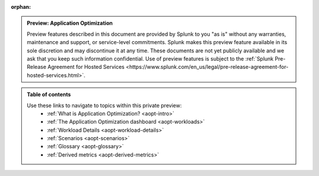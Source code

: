 :orphan:

.. _toc:

.. admonition:: Preview: Application Optimization

    Preview features described in this document are provided by Splunk to you "as is" 
    without any warranties, maintenance and support, or service-level commitments. 
    Splunk makes this preview feature available in its sole discretion and may 
    discontinue it at any time. These documents are not yet publicly available and 
    we ask that you keep such information confidential. Use of preview features is 
    subject to the :ref:`Splunk Pre-Release Agreement for Hosted Services 
    <https://www.splunk.com/en_us/legal/pre-release-agreement-for-hosted-services.html>`.


.. admonition:: Table of contents

    Use these links to navigate to topics within this private preview: 
        * :ref:`What is Application Optimization? <aopt-intro>`
        * :ref:`The Application Optimization dashboard <aopt-workloads>`
        * :ref:`Workload Details <aopt-workload-details>`
        * :ref:`Scenarios <aopt-scenarios>`
        * :ref:`Glossary <aopt-glossary>`
        * :ref:`Derived metrics <aopt-derived-metrics>`

